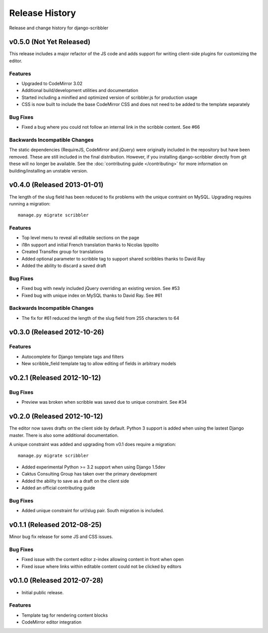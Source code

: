 Release History
====================================

Release and change history for django-scribbler


v0.5.0 (Not Yet Released)
------------------------------------

This release includes a major refactor of the JS code and adds support for writing
client-side plugins for customizing the editor.

Features
_________________

- Upgraded to CodeMirror 3.02
- Additional build/development utilities and documentation
- Started including a minified and optimized version of scribbler.js for production usage
- CSS is now built to include the base CodeMirror CSS and does not need to be added to the template separately

Bug Fixes
_________________

- Fixed a bug where you could not follow an internal link in the scribble content. See #66

Backwards Incompatible Changes
__________________________________

The static dependencies (RequireJS, CodeMirror and jQuery) were originally included in the repository
but have been removed. These are still included in the final distribution. However, if you installing
django-scribbler directly from git these will no longer be available. See the :doc:`contributing guide </contributing>`
for more information on building/installing an unstable version.


v0.4.0 (Released 2013-01-01)
------------------------------------

The length of the slug field has been reduced to fix problems with the unique contraint
on MySQL. Upgrading requires running a migration::

    manage.py migrate scribbler

Features
_________________

- Top level menu to reveal all editable sections on the page
- i18n support and initial French translation thanks to Nicolas Ippolito
- Created Transifex group for translations
- Added optional parameter to scribble tag to support shared scribbles thanks to David Ray
- Added the ability to discard a saved draft

Bug Fixes
_________________

- Fixed bug with newly included jQuery overriding an existing version. See #53
- Fixed bug with unique index on MySQL thanks to David Ray. See #61

Backwards Incompatible Changes
__________________________________

- The fix for #61 reduced the length of the slug field from 255 characters to 64


v0.3.0 (Released 2012-10-26)
------------------------------------

Features
_________________

- Autocomplete for Django template tags and filters
- New scribble_field template tag to allow editing of fields in arbitrary models


v0.2.1 (Released 2012-10-12)
------------------------------------

Bug Fixes
_________________

- Preview was broken when scribble was saved due to unique constraint. See #34


v0.2.0 (Released 2012-10-12)
------------------------------------

The editor now saves drafts on the client side by default. Python 3 support is
added when using the lastest Django master. There is also some additional documentation.

A unique constraint was added and upgrading from v0.1 does require a migration::

    manage.py migrate scribbler

- Added experimental Python >= 3.2 support when using Django 1.5dev
- Caktus Consulting Group has taken over the primary development
- Added the ability to save as a draft on the client side
- Added an official contributing guide

Bug Fixes
_________________

- Added unique constraint for url/slug pair. South migration is included.


v0.1.1 (Released 2012-08-25)
------------------------------------

Minor bug fix release for some JS and CSS issues.

Bug Fixes
_________________

- Fixed issue with the content editor z-index allowing content in front when open
- Fixed issue where links within editable content could not be clicked by editors


v0.1.0 (Released 2012-07-28)
------------------------------------

- Initial public release.

Features
_________________

- Template tag for rendering content blocks
- CodeMirror editor integration
